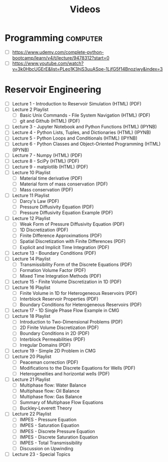 #+TITLE: Videos

* Programming                                                      :computer:
- [ ] https://www.udemy.com/complete-python-bootcamp/learn/v4/t/lecture/9478312?start=0
- [ ] https://www.youtube.com/watch?v=3k0HbcUGErE&list=PLeo1K3hjS3uuASpe-1LjfG5f14Bnozjwy&index=3

* Reservoir Engineering
- [ ] Lecture 1 - Introduction to Reservoir Simulation (HTML) (PDF)
- [ ] Lecture 2 Playlist
  - [ ] Basic Unix Commands - File System Navigation (HTML) (PDF)
  - [ ] git and Github (HTML) (PDF)
- [ ] Lecture 3 - Jupyter Notebook and Python Functions (HTML) (IPYNB)
- [ ] Lecture 4 - Python Lists, Tuples, and Dictionaries (HTML) (IPYNB)
- [ ] Lecture 5 - Python Loops and Conditionals (HTML) (IPYNB)
- [ ] Lecture 6 - Python Classes and Object-Oriented Programming (HTML) (IPYNB)
- [ ] Lecture 7 - Numpy (HTML) (PDF)
- [ ] Lecture 8 - SciPy (HTML) (PDF)
- [ ] Lecture 9 - matplotlib (HTML) (PDF)
- [ ] Lecture 10 Playlist
  - [ ] Material time derivative (PDF)
  - [ ] Material form of mass conservation (PDF)
  - [ ] Mass conservation (PDF)
- [ ] Lecture 11 Playlist
  - [ ] Darcy's Law (PDF)
  - [ ] Pressure Diffusivity Equation (PDF)
  - [ ] Pressure Diffusivity Equation Example (PDF)
- [ ] Lecture 12 Playlist
  - [ ] Weak Form of Pressure Diffusivity Equation (PDF)
  - [ ] 1D Discretization (PDF)
  - [ ] Finite Difference Approximations (PDF)
  - [ ] Spatial Discretization with Finite Differences (PDF)
  - [ ] Explicit and Implicit Time Integration (PDF)
- [ ] Lecture 13 - Boundary Conditions (PDF)
- [ ] Lecture 14 Playlist
  - [ ] Transmissibility Form of the Discrete Equations (PDF)
  - [ ] Formation Volume Factor (PDF)
  - [ ] Mixed Time Integration Methods (PDF)
- [ ] Lecture 15 - Finite Volume Discretization in 1D (PDF)
- [ ] Lecture 16 Playlist
  - [ ] Finite Volume in 1D for Heterogeneous Reservoirs (PDF)
  - [ ] Interblock Reservoir Properties (PDF)
  - [ ] Boundary Conditions for Heterogeneous Reservoirs (PDF)
- [ ] Lecture 17 - 1D Single Phase Flow Example in CMG
- [ ] Lecture 18 Playlist
  - [ ] Introduction to Two-Dimensional Problems (PDF)
  - [ ] 2D Finite Volume Discretization (PDF)
  - [ ] Boundary Conditions in 2D (PDF)
  - [ ] Interblock Permeabilities (PDF)
  - [ ] Irregular Domains (PDF)
- [ ] Lecture 19 - Simple 2D Problem in CMG
- [ ] Lecture 20 Playlist
  - [ ] Peaceman correction (PDF)
  - [ ] Modifications to the Discrete Equations for Wells (PDF)
  - [ ] Heterogeneities and horizontal wells (PDF)
- [ ] Lecture 21 Playlist
  - [ ] Multiphase flow: Water Balance
  - [ ] Multiphase flow: Oil Balance
  - [ ] Multiphase flow: Gas Balance
  - [ ] Summary of Multiphase Flow Equations
  - [ ] Buckley-Leverett Theory
- [ ] Lecture 22 Playlist
  - [ ] IMPES - Pressure Equation
  - [ ] IMPES - Saturation Equation
  - [ ] IMPES - Discrete Pressure Equation
  - [ ] IMPES - Discrete Saturation Equation
  - [ ] IMPES - Total Transmissibility
  - [ ] Discussion on Upwinding
- [ ] Lecture 23 - Special Topics
